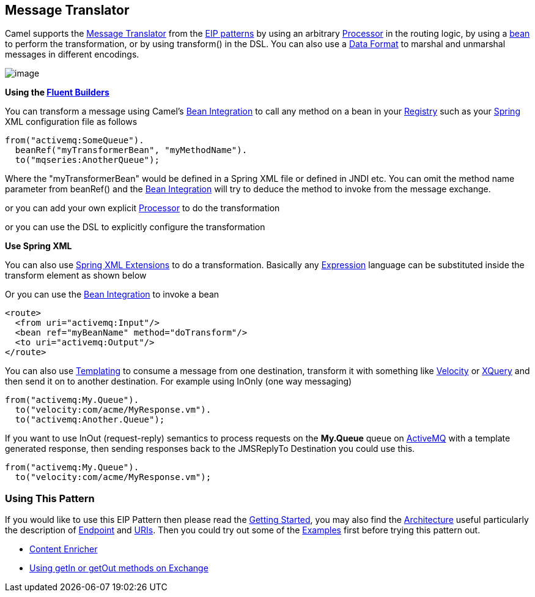 ## Message Translator

Camel supports the link:http://www.enterpriseintegrationpatterns.com/MessageTranslator.html[Message Translator]
from the link:enterprise-integration-patterns.html[EIP patterns] by using an arbitrary link:processor.html[Processor]
in the routing logic, by using a link:bean-integration.html[bean] to perform
the transformation, or by using transform() in the DSL. You can also use
a link:data-format.html[Data Format] to marshal and unmarshal messages
in different encodings.

image:http://www.enterpriseintegrationpatterns.com/img/MessageTranslator.gif[image]

*Using the link:fluent-builders.html[Fluent Builders]*

You can transform a message using Camel's
link:bean-integration.html[Bean Integration] to call any method on a
bean in your link:registry.html[Registry] such as your
link:spring.html[Spring] XML configuration file as follows

[source,java]
-----------------------------------------------
from("activemq:SomeQueue").
  beanRef("myTransformerBean", "myMethodName").
  to("mqseries:AnotherQueue");
-----------------------------------------------

Where the "myTransformerBean" would be defined in a Spring XML file or
defined in JNDI etc. You can omit the method name parameter from
beanRef() and the link:bean-integration.html[Bean Integration] will try
to deduce the method to invoke from the message exchange.

or you can add your own explicit link:processor.html[Processor] to do
the transformation

or you can use the DSL to explicitly configure the transformation

*Use Spring XML*

You can also use link:spring-xml-extensions.html[Spring XML Extensions]
to do a transformation. Basically any link:expression.html[Expression]
language can be substituted inside the transform element as shown below

Or you can use the link:bean-integration.html[Bean Integration] to
invoke a bean

[source,xml]
-----------------------------------------------
<route>
  <from uri="activemq:Input"/>
  <bean ref="myBeanName" method="doTransform"/>
  <to uri="activemq:Output"/>
</route>
-----------------------------------------------

You can also use link:templating.html[Templating] to consume a message
from one destination, transform it with something like
link:velocity.html[Velocity] or link:xquery.html[XQuery] and then send
it on to another destination. For example using InOnly (one way
messaging)

[source,java]
----------------------------------------
from("activemq:My.Queue").
  to("velocity:com/acme/MyResponse.vm").
  to("activemq:Another.Queue");
----------------------------------------

If you want to use InOut (request-reply) semantics to process requests
on the *My.Queue* queue on link:activemq.html[ActiveMQ] with a template
generated response, then sending responses back to the JMSReplyTo
Destination you could use this.

[source,java]
----------------------------------------
from("activemq:My.Queue").
  to("velocity:com/acme/MyResponse.vm");
----------------------------------------

### Using This Pattern

If you would like to use this EIP Pattern then please read the
link:getting-started.html[Getting Started], you may also find the
link:architecture.html[Architecture] useful particularly the description
of link:endpoint.html[Endpoint] and link:uris.html[URIs]. Then you could
try out some of the link:examples.html[Examples] first before trying
this pattern out.

* link:./enrich-eip.adoc[Content Enricher]
* link:using-getin-or-getout-methods-on-exchange.html[Using getIn or
getOut methods on Exchange]

